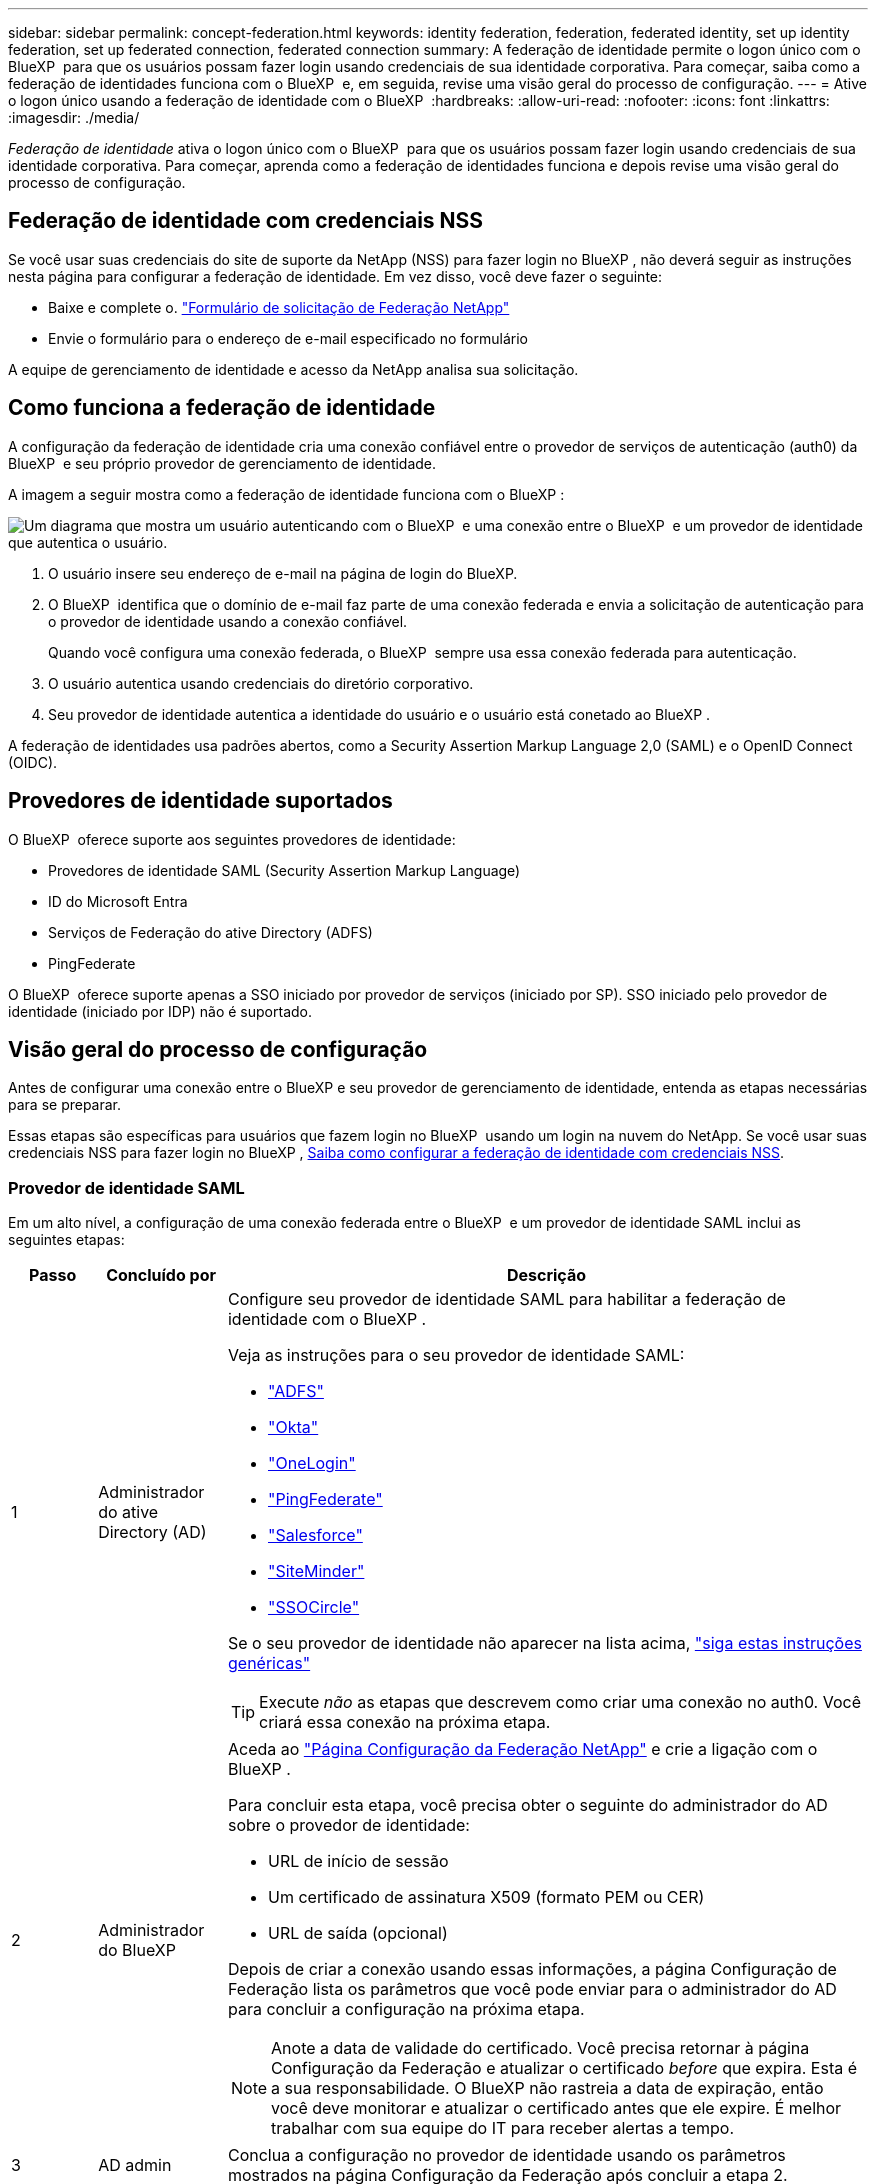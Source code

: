 ---
sidebar: sidebar 
permalink: concept-federation.html 
keywords: identity federation, federation, federated identity, set up identity federation, set up federated connection, federated connection 
summary: A federação de identidade permite o logon único com o BlueXP  para que os usuários possam fazer login usando credenciais de sua identidade corporativa. Para começar, saiba como a federação de identidades funciona com o BlueXP  e, em seguida, revise uma visão geral do processo de configuração. 
---
= Ative o logon único usando a federação de identidade com o BlueXP 
:hardbreaks:
:allow-uri-read: 
:nofooter: 
:icons: font
:linkattrs: 
:imagesdir: ./media/


[role="lead"]
_Federação de identidade_ ativa o logon único com o BlueXP  para que os usuários possam fazer login usando credenciais de sua identidade corporativa. Para começar, aprenda como a federação de identidades funciona e depois revise uma visão geral do processo de configuração.



== Federação de identidade com credenciais NSS

Se você usar suas credenciais do site de suporte da NetApp (NSS) para fazer login no BlueXP , não deverá seguir as instruções nesta página para configurar a federação de identidade. Em vez disso, você deve fazer o seguinte:

* Baixe e complete o. https://kb.netapp.com/@api/deki/files/98382/NetApp-B2C-Federation-Request-Form-April-2022.docx?revision=1["Formulário de solicitação de Federação NetApp"^]
* Envie o formulário para o endereço de e-mail especificado no formulário


A equipe de gerenciamento de identidade e acesso da NetApp analisa sua solicitação.



== Como funciona a federação de identidade

A configuração da federação de identidade cria uma conexão confiável entre o provedor de serviços de autenticação (auth0) da BlueXP  e seu próprio provedor de gerenciamento de identidade.

A imagem a seguir mostra como a federação de identidade funciona com o BlueXP :

image:diagram-identity-federation.png["Um diagrama que mostra um usuário autenticando com o BlueXP  e uma conexão entre o BlueXP  e um provedor de identidade que autentica o usuário."]

. O usuário insere seu endereço de e-mail na página de login do BlueXP.
. O BlueXP  identifica que o domínio de e-mail faz parte de uma conexão federada e envia a solicitação de autenticação para o provedor de identidade usando a conexão confiável.
+
Quando você configura uma conexão federada, o BlueXP  sempre usa essa conexão federada para autenticação.

. O usuário autentica usando credenciais do diretório corporativo.
. Seu provedor de identidade autentica a identidade do usuário e o usuário está conetado ao BlueXP .


A federação de identidades usa padrões abertos, como a Security Assertion Markup Language 2,0 (SAML) e o OpenID Connect (OIDC).



== Provedores de identidade suportados

O BlueXP  oferece suporte aos seguintes provedores de identidade:

* Provedores de identidade SAML (Security Assertion Markup Language)
* ID do Microsoft Entra
* Serviços de Federação do ative Directory (ADFS)
* PingFederate


O BlueXP  oferece suporte apenas a SSO iniciado por provedor de serviços (iniciado por SP). SSO iniciado pelo provedor de identidade (iniciado por IDP) não é suportado.



== Visão geral do processo de configuração

Antes de configurar uma conexão entre o BlueXP e seu provedor de gerenciamento de identidade, entenda as etapas necessárias para se preparar.

Essas etapas são específicas para usuários que fazem login no BlueXP  usando um login na nuvem do NetApp. Se você usar suas credenciais NSS para fazer login no BlueXP , <<Federação de identidade com credenciais NSS,Saiba como configurar a federação de identidade com credenciais NSS>>.



=== Provedor de identidade SAML

Em um alto nível, a configuração de uma conexão federada entre o BlueXP  e um provedor de identidade SAML inclui as seguintes etapas:

[cols="10,15,75"]
|===
| Passo | Concluído por | Descrição 


| 1 | Administrador do ative Directory (AD)  a| 
Configure seu provedor de identidade SAML para habilitar a federação de identidade com o BlueXP .

Veja as instruções para o seu provedor de identidade SAML:

* https://auth0.com/docs/authenticate/protocols/saml/saml-sso-integrations/configure-auth0-saml-service-provider/configure-adfs-saml-connections["ADFS"^]
* https://auth0.com/docs/authenticate/protocols/saml/saml-sso-integrations/configure-auth0-saml-service-provider/configure-okta-as-saml-identity-provider["Okta"^]
* https://auth0.com/docs/authenticate/protocols/saml/saml-sso-integrations/configure-auth0-saml-service-provider/configure-onelogin-as-saml-identity-provider["OneLogin"^]
* https://auth0.com/docs/authenticate/protocols/saml/saml-sso-integrations/configure-auth0-saml-service-provider/configure-pingfederate-as-saml-identity-provider["PingFederate"^]
* https://auth0.com/docs/authenticate/protocols/saml/saml-sso-integrations/configure-auth0-saml-service-provider/configure-salesforce-as-saml-identity-provider["Salesforce"^]
* https://auth0.com/docs/authenticate/protocols/saml/saml-sso-integrations/configure-auth0-saml-service-provider/configure-siteminder-as-saml-identity-provider["SiteMinder"^]
* https://auth0.com/docs/authenticate/protocols/saml/saml-sso-integrations/configure-auth0-saml-service-provider/configure-ssocircle-as-saml-identity-provider["SSOCircle"^]


Se o seu provedor de identidade não aparecer na lista acima, https://auth0.com/docs/authenticate/protocols/saml/saml-sso-integrations/configure-auth0-saml-service-provider["siga estas instruções genéricas"^]


TIP: Execute _não_ as etapas que descrevem como criar uma conexão no auth0. Você criará essa conexão na próxima etapa.



| 2 | Administrador do BlueXP   a| 
Aceda ao https://services.cloud.netapp.com/federation-setup["Página Configuração da Federação NetApp"^] e crie a ligação com o BlueXP .

Para concluir esta etapa, você precisa obter o seguinte do administrador do AD sobre o provedor de identidade:

* URL de início de sessão
* Um certificado de assinatura X509 (formato PEM ou CER)
* URL de saída (opcional)


Depois de criar a conexão usando essas informações, a página Configuração de Federação lista os parâmetros que você pode enviar para o administrador do AD para concluir a configuração na próxima etapa.


NOTE: Anote a data de validade do certificado. Você precisa retornar à página Configuração da Federação e atualizar o certificado _before_ que expira. Esta é a sua responsabilidade. O BlueXP não rastreia a data de expiração, então você deve monitorar e atualizar o certificado antes que ele expire. É melhor trabalhar com sua equipe do IT para receber alertas a tempo.



| 3 | AD admin | Conclua a configuração no provedor de identidade usando os parâmetros mostrados na página Configuração da Federação após concluir a etapa 2. 


| 4 | Administrador do BlueXP  | Teste e ative a conexão a partir da https://services.cloud.netapp.com/federation-setup["Página Configuração da Federação NetApp"^] Nota que a página é atualizada entre testar a conexão e ativar a conexão. 
|===


=== ID do Microsoft Entra

Em um alto nível, a configuração de uma conexão federada entre o BlueXP  e o Microsoft Entra ID inclui as seguintes etapas:

[cols="10,15,75"]
|===
| Passo | Concluído por | Descrição 


| 1 | AD admin  a| 
Configure o ID do Microsoft Entra para ativar a federação de identidades com o BlueXP .

https://auth0.com/docs/authenticate/identity-providers/enterprise-identity-providers/azure-active-directory/v2["Veja as instruções para registar a aplicação com o Microsoft Entra ID"^]


TIP: Execute _não_ as etapas que descrevem como criar uma conexão no auth0. Você criará essa conexão na próxima etapa.



| 2 | Administrador do BlueXP   a| 
Aceda ao https://services.cloud.netapp.com/federation-setup["Página Configuração da Federação NetApp"^] e crie a ligação com o BlueXP .

Para concluir esta etapa, você precisa obter o seguinte de seu administrador do AD:

* ID do cliente
* Valor secreto do cliente
* Domínio Microsoft Entra ID


Depois de criar a conexão usando essas informações, a página Configuração de Federação lista os parâmetros que você pode enviar para o administrador do AD para concluir a configuração na próxima etapa.


NOTE: Anote a data de expiração da chave secreta. Você precisa retornar à página Configuração da Federação e atualizar o certificado _before_ que expira. Esta é a sua responsabilidade. O BlueXP  não rastreia a data de expiração. É melhor trabalhar com sua equipe do AD para receber alertas a tempo.



| 3 | AD admin | Conclua a configuração no Microsoft Entra ID usando os parâmetros mostrados na página Configuração da Federação depois de concluir a etapa 2. 


| 4 | Administrador do BlueXP  | Teste e ative a conexão a partir da https://services.cloud.netapp.com/federation-setup["Página Configuração da Federação NetApp"^] Nota que a página é atualizada entre testar a conexão e ativar a conexão. 
|===


=== ADFS

Em um alto nível, a configuração de uma conexão federada entre o BlueXP  e o ADFS inclui as seguintes etapas:

[cols="10,15,75"]
|===
| Passo | Concluído por | Descrição 


| 1 | AD admin  a| 
Configure o servidor ADFS para habilitar a federação de identidade com o BlueXP .

https://auth0.com/docs/authenticate/identity-providers/enterprise-identity-providers/adfs["Veja as instruções para configurar o servidor ADFS com auth0"^]



| 2 | Administrador do BlueXP   a| 
Aceda ao https://services.cloud.netapp.com/federation-setup["Página Configuração da Federação NetApp"^] e crie a ligação com o BlueXP .

Para concluir esta etapa, você precisa obter o seguinte do administrador do AD: O URL do servidor ADFS ou o arquivo de metadados de federação.

Depois de criar a conexão usando essas informações, a página Configuração de Federação lista os parâmetros que você pode enviar para o administrador do AD para concluir a configuração na próxima etapa.


NOTE: Anote a data de validade do certificado. Você precisa retornar à página Configuração da Federação e atualizar o certificado _before_ que expira. Esta é a sua responsabilidade. O BlueXP  não rastreia a data de expiração. É melhor trabalhar com sua equipe do AD para receber alertas a tempo.



| 3 | AD admin | Conclua a configuração no servidor ADFS usando os parâmetros mostrados na página Configuração da Federação depois de concluir a etapa 2. 


| 4 | Administrador do BlueXP  | Teste e ative a conexão a partir da https://services.cloud.netapp.com/federation-setup["Página Configuração da Federação NetApp"^] Nota que a página é atualizada entre testar a conexão e ativar a conexão. 
|===


=== PingFederate

Em um alto nível, a configuração de uma conexão federada entre o BlueXP  e um servidor PingFederate inclui as seguintes etapas:

[cols="10,15,75"]
|===
| Passo | Concluído por | Descrição 


| 1 | AD admin  a| 
Configure seu servidor PingFederate para habilitar a federação de identidade com o BlueXP .

https://auth0.com/docs/authenticate/identity-providers/enterprise-identity-providers/ping-federate["Veja as instruções para criar uma conexão"^]


TIP: Execute _não_ as etapas que descrevem como criar uma conexão no auth0. Você criará essa conexão na próxima etapa.



| 2 | Administrador do BlueXP   a| 
Aceda ao https://services.cloud.netapp.com/federation-setup["Página Configuração da Federação NetApp"^] e crie a ligação com o BlueXP .

Para concluir esta etapa, você precisa obter o seguinte de seu administrador do AD:

* O URL para o servidor PingFederate
* Um certificado de assinatura X509 (formato PEM ou CER)


Depois de criar a conexão usando essas informações, a página Configuração de Federação lista os parâmetros que você pode enviar para o administrador do AD para concluir a configuração na próxima etapa.


NOTE: Anote a data de validade do certificado. Você precisa retornar à página Configuração da Federação e atualizar o certificado _before_ que expira. Esta é a sua responsabilidade. O BlueXP  não rastreia a data de expiração. É melhor trabalhar com sua equipe do AD para receber alertas a tempo.



| 3 | AD admin | Conclua a configuração no servidor PingFederate usando os parâmetros mostrados na página Configuração da Federação depois de concluir a etapa 2. 


| 4 | Administrador do BlueXP  | Teste e ative a conexão a partir da https://services.cloud.netapp.com/federation-setup["Página Configuração da Federação NetApp"^] Nota que a página é atualizada entre testar a conexão e ativar a conexão. 
|===


== Atualizando uma conexão federada

Depois que o administrador do BlueXP  ativar uma conexão, o administrador pode atualizar a conexão a qualquer momento a partir do https://services.cloud.netapp.com/federation-setup["Página Configuração da Federação NetApp"^]

Por exemplo, talvez seja necessário atualizar a conexão carregando um novo certificado.

O administrador do BlueXP  que criou a conexão é o único usuário autorizado que pode atualizar a conexão. Se você quiser adicionar administradores adicionais, entre em Contato com o suporte da NetApp.
